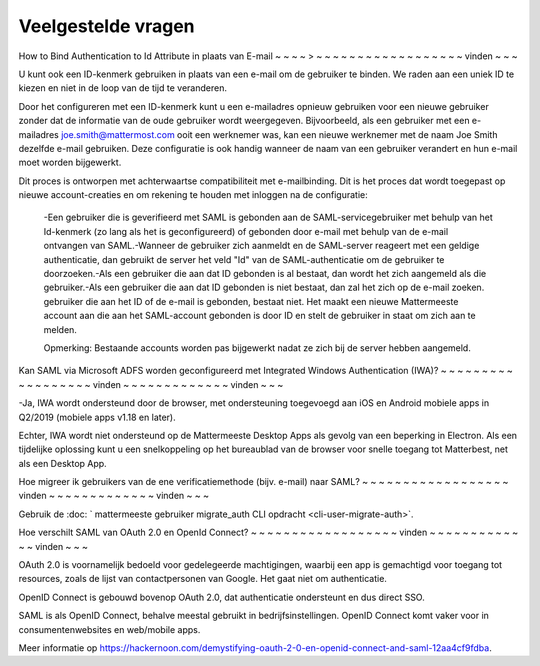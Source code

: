 Veelgestelde vragen
--------------------------------

How to Bind Authentication to Id Attribute in plaats van E-mail
~ ~ ~ ~ > ~ ~ ~ ~ ~ ~ ~ ~ ~ ~ ~ ~ ~ ~ ~ ~ ~ ~ vinden ~ ~ ~

U kunt ook een ID-kenmerk gebruiken in plaats van een e-mail om de gebruiker te binden.  We raden aan een uniek ID te kiezen en niet in de loop van de tijd te veranderen.  

Door het configureren met een ID-kenmerk kunt u een e-mailadres opnieuw gebruiken voor een nieuwe gebruiker zonder dat de informatie van de oude gebruiker wordt weergegeven. Bijvoorbeeld, als een gebruiker met een e-mailadres joe.smith@mattermost.com ooit een werknemer was, kan een nieuwe werknemer met de naam Joe Smith dezelfde e-mail gebruiken. Deze configuratie is ook handig wanneer de naam van een gebruiker verandert en hun e-mail moet worden bijgewerkt. 

Dit proces is ontworpen met achterwaartse compatibiliteit met e-mailbinding. Dit is het proces dat wordt toegepast op nieuwe account-creaties en om rekening te houden met inloggen na de configuratie:

 -Een gebruiker die is geverifieerd met SAML is gebonden aan de SAML-servicegebruiker met behulp van het Id-kenmerk (zo lang als het is geconfigureerd) of gebonden door e-mail met behulp van de e-mail ontvangen van SAML.-Wanneer de gebruiker zich aanmeldt en de SAML-server reageert met een geldige authenticatie, dan gebruikt de server het veld "Id" van de SAML-authenticatie om de gebruiker te doorzoeken.-Als een gebruiker die aan dat ID gebonden is al bestaat, dan wordt het zich aangemeld als die gebruiker.-Als een gebruiker die aan dat ID gebonden is niet bestaat, dan zal het zich op de e-mail zoeken. gebruiker die aan het ID of de e-mail is gebonden, bestaat niet. Het maakt een nieuwe Mattermeeste account aan die aan het SAML-account gebonden is door ID en stelt de gebruiker in staat om zich aan te melden. 

 Opmerking: Bestaande accounts worden pas bijgewerkt nadat ze zich bij de server hebben aangemeld. 
 
Kan SAML via Microsoft ADFS worden geconfigureerd met Integrated Windows Authentication (IWA)?
~ ~ ~ ~ ~ ~ ~ ~ ~ ~ ~ ~ ~ ~ ~ ~ ~ ~ vinden ~ ~ ~ ~ ~ ~ ~ ~ ~ ~ ~ ~ ~ vinden ~ ~ ~

-Ja, IWA wordt ondersteund door de browser, met ondersteuning toegevoegd aan iOS en Android mobiele apps in Q2/2019 (mobiele apps v1.18 en later).

Echter, IWA wordt niet ondersteund op de Mattermeeste Desktop Apps als gevolg van een beperking in Electron. Als een tijdelijke oplossing kunt u een snelkoppeling op het bureaublad van de browser voor snelle toegang tot Matterbest, net als een Desktop App.

Hoe migreer ik gebruikers van de ene verificatiemethode (bijv. e-mail) naar SAML?
~ ~ ~ ~ ~ ~ ~ ~ ~ ~ ~ ~ ~ ~ ~ ~ ~ ~ vinden ~ ~ ~ ~ ~ ~ ~ ~ ~ ~ ~ ~ ~ vinden ~ ~ ~

Gebruik de :doc: ` mattermeeste gebruiker migrate_auth CLI opdracht <cli-user-migrate-auth>`.

Hoe verschilt SAML van OAuth 2.0 en OpenId Connect?
~ ~ ~ ~ ~ ~ ~ ~ ~ ~ ~ ~ ~ ~ ~ ~ ~ ~ vinden ~ ~ ~ ~ ~ ~ ~ ~ ~ ~ ~ ~ ~ vinden ~ ~ ~

OAuth 2.0 is voornamelijk bedoeld voor gedelegeerde machtigingen, waarbij een app is gemachtigd voor toegang tot resources, zoals de lijst van contactpersonen van Google. Het gaat niet om authenticatie.

OpenID Connect is gebouwd bovenop OAuth 2.0, dat authenticatie ondersteunt en dus direct SSO.

SAML is als OpenID Connect, behalve meestal
gebruikt in bedrijfsinstellingen. OpenID Connect komt vaker voor in consumentenwebsites en web/mobile apps.

Meer informatie op https://hackernoon.com/demystifying-oauth-2-0-en-openid-connect-and-saml-12aa4cf9fdba.
